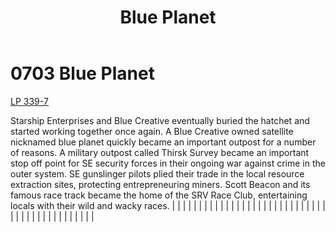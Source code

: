 :PROPERTIES:
:ID:       460a899b-032e-4216-b135-97b417ba6ff8
:END:
#+title: Blue Planet
#+filetags: :beacon:
*     0703  Blue Planet
[[id:9cf1f79e-2474-4252-a9fd-c4420e942dc7][LP 339-7]]

Starship Enterprises and Blue Creative eventually buried the hatchet and started working together once again. A Blue Creative owned satellite nicknamed blue planet quickly became an important outpost for a number of reasons. A military outpost called Thirsk Survey became an important stop off point for SE security forces in their ongoing war against crime in the outer system. SE gunslinger pilots plied their trade in the local resource extraction sites, protecting entrepreneuring miners. Scott Beacon and its famous race track became the home of the SRV Race Club, entertaining locals with their wild and wacky races.                                                                                                                                                                                                                                                                                                                                                                                                                                                                                                                                                                                                                                                                                                                                                                                                                                                                                                                                                                                                                                                                                                                                                                                                                                                                                                                                                                                                                                                                                                                                                                                                                                                                                                                                                                                                                                                                                                                                                                                                                                                                                                                                                                                                                                                                                                                                                                                                    |   |   |                                                                                                                                                                                                                                                                                                                                                                                                                                                                                                                                                                                                                                                                                                                                                                                                                                                                                                                                                                                                                       |   |   |   |   |   |   |   |   |   |   |   |   |   |   |   |   |   |   |   |   |   |   |   |   |   |   |   |   |   |   |   |   |   |   |   |   |   |   |   |   |   |   

[[file:img/beacons/0703.png]]
